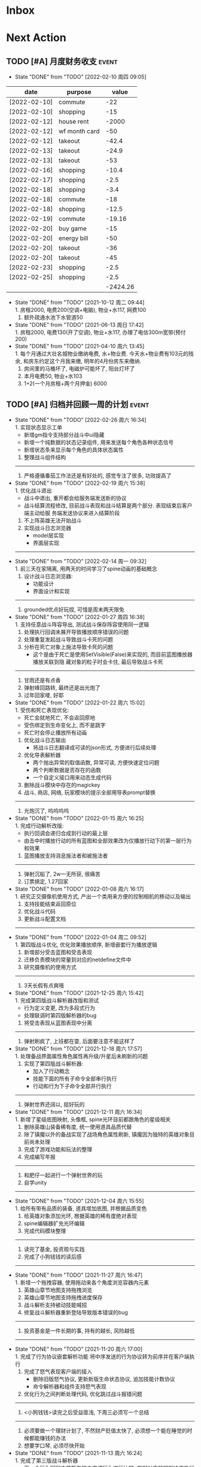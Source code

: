 #+STARTUP: INDENT LOGDONE OVERVIEW NOLOGREFILE LATEXPREVIEW INLINEIMAGES
#+AUTHOR: kirakuiin
#+EMAIL: wang.zhuowei@foxmail.com
#+LANGUAGE: zh-Cn
#+TAGS: { Live : date(d) event(e) shopping(s) }
#+TAGS: { State : future(f) }
#+TODO: TODO(t) SCH(s) WAIT(w@) DOING(i) | DONE(d) CANCELED(c@)
#+COLUMNS: %25ITEM %TODO %17Effort(Estimated Effort){:} %CLOCKSUM
#+PROPERTY: EffORT_ALL 0 0:25 0:50 1:15 1:40 2:05 2:30 2:55 3:20
#+OPTIONS: tex:t


* Inbox
* Next Action
** TODO [#A] 月度财务收支                                           :event:
DEADLINE: <2022-03-10 周四 23:00 +1m> SCHEDULED: <2022-03-10 周四 09:00 +1m>
:PROPERTIES:
:LOGGING: DONE(@)
:END:
- State "DONE"       from "TODO"       [2022-02-10 周四 09:05] \\
| date         | purpose       |    value |
|--------------+---------------+----------|
| [2022-02-10] | commute       |      -22 |
| [2022-02-10] | shopping      |      -15 |
| [2022-02-12] | house rent    |    -2000 |
| [2022-02-12] | wf month card |      -50 |
| [2022-02-12] | takeout       |    -42.4 |
| [2022-02-13] | takeout       |    -24.9 |
| [2022-02-13] | takeout       |      -53 |
| [2022-02-16] | shopping      |    -10.4 |
| [2022-02-17] | shopping      |     -2.5 |
| [2022-02-18] | shopping      |     -3.4 |
| [2022-02-18] | commute       |      -18 |
| [2022-02-18] | shopping      |    -12.5 |
| [2022-02-19] | commute       |   -19.16 |
| [2022-02-20] | buy game      |      -15 |
| [2022-02-20] | energy bill   |      -50 |
| [2022-02-20] | takeout       |      -36 |
| [2022-02-20] | takeout       |      -45 |
| [2022-02-23] | shopping      |     -2.5 |
| [2022-02-25] | shopping      |     -2.5 |
|              |               | -2424.26 |
#+TBLFM: @21$3=vsum(@2$3..@-1$3)
- State "DONE"       from "TODO"       [2021-10-12 周二 09:44] \\
  1. 房租2000, 电费200(空调+电脑), 物业+水117, 网费100
  2. 额外疏通水池下水管道50
- State "DONE"       from "TODO"       [2021-06-13 周日 17:42] \\
  1. 房租2000, 电费130(开了空调), 物业+水117, 办理了电信300m宽带(预付200)
- State "DONE"       from "TODO"       [2021-04-10 周六 13:45] \\
  1. 每个月通过大壮名城物业缴纳电费, 水+物业费. 今天水+物业费有103元的残余, 和房东约定这个月我来缴, 明年的4月份房东来缴纳.
  2. 房间里的马桶坏了, 电磁炉可能坏了, 阳台灯坏了
  3. 本月电费50, 物业+水103
  4. 1+2(一个月房租+两个月押金) 6000
** TODO [#A] 归档并回顾一周的计划                                   :event:
DEADLINE: <2022-03-07 周一 23:00 ++1w> SCHEDULED: <2022-03-04 周五 18:00 ++1w>
:PROPERTIES:
:STYLE:    habit
:LOGGING: logrepeat DONE(@)
:LAST_REPEAT: [2022-02-26 周六 16:34]
:END:
- State "DONE"       from "TODO"       [2022-02-26 周六 16:34] \\
  1. 实现状态显示工单
     - 新增gm指令支持部分战斗中ui隐藏
     - 新增一个纯数据的状态记录组件, 用来发送每个角色各种状态信号
     - 新增状态条来显示每个角色的具体状态属性
  2. 整理战斗组件结构
  ------------------------------------------------
  1. 严格遵循番茄工作法还是有好处的, 感觉专注了很多, 功效提高了
- State "DONE"       from "TODO"       [2022-02-19 周六 15:38] \\
  1. 优化战斗退出
     - 战斗中退出, 重开都会给服务端发送新的协议
     - 战斗结算流程修改, 目前战斗表现和战斗结算是两个部分. 表现结束后客户端主动给服
       务端发送协议来进入结算阶段
  2. 不上阵英雄无法开始战斗
  3. 实现战斗日志浏览器
     - model层实现
     - 界面层实现
  ------------------------------------------------
- State "DONE"       from "TODO"       [2022-02-14 周一 09:32] \\
  1. 前三天在家隔离, 用两天的时间学习了spine动画的基础概念
  2. 设计战斗日志浏览器:
     - 功能设计
     - 界面设计和实现
  ------------------------------------------------
  1. grounded优点好玩捏, 可惜是周末两天限免
- State "DONE"       from "TODO"       [2022-01-27 周四 16:38] \\
  1. 支持任意战斗阵容导出, 测试战斗保存阵容使用同一逻辑
  2. 处理执行回调未展开导致播放顺序错误的问题
  3. 处理重复发起战斗导致战斗卡死的问题
  4. 分析在死亡对象上施法导致卡死的问题
     - 这个是由于死亡是使用SetVisible(False)来实现的, 而目前蓝图播放器播放关联到隐
       藏对象的粒子时会卡住, 最后导致战斗卡死
  ------------------------------------------------
  1. 甘雨还是有点香
  2. 弹射峰回路转, 最终还是出光炮了
  3. 过年回家喽, 好耶
- State "DONE"       from "TODO"       [2022-01-22 周六 15:02] \\
  1. 受伤和死亡表现优化:
     - 死亡会就地死亡, 不会返回原地
     - 受伤绑定到生命变化上, 而不是跳字
     - 死亡时会停止播放所有动画
  2. 优化战斗日志输出
     - 将战斗日志翻译成可读的json形式, 方便进行后续处理
  3. 优化导表解析器
     - 两个抛出异常的取值函数, 异常可读, 方便快速定位问题
     - 两个判断数据是否存在的函数
     - 一个自定义接口用来动态生成代码
  4. 删除战斗模块中存在的magickey
  5. 战斗, 商店, 网络, 玩家模块的提示全部用导表prompt替换
  ------------------------------------------------
  1. 光炮沉了, 呜呜呜呜
- State "DONE"       from "TODO"       [2022-01-15 周六 16:25] \\
  1. 完成行动解析改版:
     - 执行回调会递归合成到行动的最上层
     - 由击中时播放行动的所有蓝图和全部效果改为仅播放行动下的第一层行为和效果
  2. 蓝图播放支持消息施法者和被施法者
  ------------------------------------------------
  1. 弹射沉船了, 2w一无所获, 很痛苦
  2. 订票搞定, 1.27回家
- State "DONE"       from "TODO"       [2022-01-08 周六 16:17] \\
  1. 研究正交摄像机使用方式, 产出一个类用来方便的控制相机的移动以及输出
  2. 支持技能结束返回原位
  3. 优化战斗代码
  4. 更新战斗配置文档
  ------------------------------------------------
- State "DONE"       from "TODO"       [2022-01-04 周二 09:52] \\
  1. 第四版战斗优化, 优化效果播放顺序, 新增嵌套行为播放逻辑
  2. 新增部分受击蓝图和受击表现
  3. 迁移负责模块的常量到对应的netdefine文件中
  4. 研究摄像机的使用方式
  ------------------------------------------------
  1. 3天长假有点爽哦
- State "DONE"       from "TODO"       [2021-12-25 周六 15:42] \\
  1. 完成第四版战斗解析器改版和测试
     - 行为定义变更, 改为多段式行为
     - 处理联调时第四版解析器的bug
  2. 将受击表现从蓝图表现中分离
  ------------------------------------------------
  1. 弹射刷疯了, 上班都在耍, 后面要注意不能这样了
- State "DONE"       from "TODO"       [2021-12-18 周六 17:57] \\
  1. 处理备战界面属性角色属性再升级/升星后未刷新的问题
  2. 实现了第四版战斗解析器:
     - 加入了行动概念
     - 技能下面的所有子命令全部串行执行
     - 行动和行为下子命令全部并行执行
  ------------------------------------------------
  1. 弹射世界还阔以, 挺好玩的
- State "DONE"       from "TODO"       [2021-12-11 周六 16:34] \\
  1. 新增了星级底图映射, 头像框, spine光环目前都跟角色的星级相关
  2. 删除英雄山装备稀有度, 统一使用道具品质代替
  3. 除了镇魔以外的备战实现了战场角色属性刷新, 镇魔因为独特的英雄对象目前尚未处理
  4. 完成了游戏功能和玩法的整理
  5. 完成编写年报
  ------------------------------------------------
  1. 和肥仔一起进行一个弹射世界的玩
  2. 自学unity
  ------------------------------------------------
- State "DONE"       from "TODO"       [2021-12-04 周六 15:55] \\
  1. 给所有带有品质的装备, 道具增加底图, 并根据品质变色
  2. 给英雄对象添加光环, 根据英雄的稀有度绝对表现
  3. spine编辑器扩充光环编辑
  4. 完成代码模块整理
  ------------------------------------------------
  1. 读完了基金, 投资观与实践
  2. 完成了小狗钱钱的读后感
  ------------------------------------------------
- State "DONE"       from "TODO"       [2021-11-27 周六 16:47] \\
  1. 新增一个拖拽容器, 使用拖动来各个角度浏览容器内元素
  2. 英雄山章节地图支持拖拽浏览
  3. 英雄山章节地图支持拖拽进度保存
  4. 战斗解析支持被动技能喊招
  5. 修复战斗解析器重新登陆导致版本错误的bug
  ------------------------------------------------
  1. 投资基金是一件长期的事, 持有的越长, 风险越低
  ------------------------------------------------
- State "DONE"       from "TODO"       [2021-11-20 周六 17:00] \\
  1. 完成了行为协议嵌套解析功能
     将中序发送的行为协议转为前序并在客户端执行
     1. 完成了怒气表现客户端的接入
        - 删除旧版怒气协议, 更新新版生命状态协议, 追加技能计数协议
        - 命令解析器和组件支持怒气表现
     2. 优化行为之间判断处理代码, 优化跳过战斗报错问题
     ------------------------------------------------
     1. <小狗钱钱>读完之后受益匪浅, 下周三必须写一个总结
     ------------------------------------------------
     1. 必须要做一个理财计划了, 不然财产贬值太快了, 必须想一个能在睡觉的时候都能赚钱的办法
     2. 想要学口琴, 必须尽快开始
- State "DONE"       from "TODO"       [2021-11-13 周六 16:24] \\
  1. 完成了第三版战斗解析器
     - 下一个行为回同之前所有的未完成行为进行比较, 根据对应的规则决定执行时间
     - 行为末尾的状态表现协议会被合并到行为结束的回调之中
  2. 设计行为嵌套解析树的逻辑
     - 目前行为协议会带有一个字段来表明自己是行为前还是行为后
     - 服务端以中序发送, 客户端最后输出一个先序的行为列表
     - 整体结构非常类似于UI树, 前子行为列表-自身行为-后子行为列表
  ------------------------------------------------
  ------------------------------------------------
- State "DONE"       from "TODO"       [2021-11-08 周一 09:09] \\
  1. 特殊处理网络协议中iOrder为0的情况, 这种情况代表施法者是状态本身
  2. 初步实现了新版的协议解析器, 主要有以下变化:
     - 每个命令的操作封装到类本身
     - 取消同步命令和异步命令, 默认所有命令都是按序执行
     - 表现命令会同前一个命令根据一套特殊规则计算播放间隔
     - 喊招命令会根据ui数据决定相对第一个行为的提前播放时间
  ------------------------------------------------
  1. 周末吃多了, 吃了一个披萨加一份意面, 太贵了, 立贴为证, 这是最后一次
  ------------------------------------------------
- State "DONE"       from "TODO"       [2021-11-01 周一 10:46] \\
  1. 支持测试战斗进度条拖动, 目前的方案是使用一个额外的组件来和解析器共用解析列表,
     每当拖动时, 快速执行从战斗开始到当前点的指令. 到当前时间点在按照正常表现播放.
  2. 处理布阵界面的显示和配置不同步的bug
  3. 编写年度总结, 完成年度面谈
  4. 编写战斗模块协议到表现的文档
  ------------------------------------------------
  1. 居然和半斤打魔兽打了个1:1, 我是没想到的
  ------------------------------------------------
  1. 邪恶铭刻, 完美的解密卡牌游戏, 毋庸置疑的2021年度独立游戏冠军
- State "DONE"       from "TODO"       [2021-10-25 周一 09:11] \\
  1. 实现了一个新的战斗进度组件用来控制战斗命令的执行进度, 不过由于尚未支持从开始到
     拖动位置的快速执行功能, 导致如果战斗中存在战斗状态的添加和删除, 拖动会导致异常
  2. 实现了一个新的布局组件用来支持战斗阵容的导入和导出. 目前仅对测试战斗做了适配,
     使测试战斗可以导出阵容信息供他人复现阵容
  3. 将服务端发送的网络协议以可读的形式输出至文件, 供开发和测试分析既能表现
  4. 编写了部分年度总结的内容
  ------------------------------------------------
  1. 到车店换胎, 顺便把碟刹片和外胎全换了, 车店老板提醒我一定要把胎的气压加到60以
     上, 之前的胎压太低了
  2. 房东提醒我把车放到楼下, 不要影响消防通道, 有没有折中的解决办法呢?
  ------------------------------------------------
  1. 突然发现公司的枪火重生可以领两个激活码, 我直接感恩戴德
- State "DONE"       from "TODO"       [2021-10-16 周六 15:15] \\
  1. 完成了战斗优化:
     * 拆分prewar和atwar
     * 实现一套默认的client, 并优化其他战斗的代码
  2. 完成了战斗指令优化:
     * 将多个packer改为单个packer
     * 新增group接口实现之前多packer的功能
  3. 调整英雄模型比例:
     * 新增waruidata读取战斗相关的ui数据, 挂在client下
     * prewar和atwar分别实现CWarriorBody从而实现采用不同模型
     * debug_war目前虽然使用prewar的模型, 但是还要播放atwar的特效, 以后可能会有问题
  4. 实现战斗胜利动画播放:
     * 新增IDelay实现延时
     * 调用spine动画的'Cheer'实现庆祝动画
  ------------------------------------------------
  1. 部门聚餐(第三次西域胡杨)
  2. 领取社保卡
  ------------------------------------------------
  1. 车胎彻底寄了, 补胎时车上的钉子还给大拇哥扎了个孔, 哭哭了. 换胎!!
- State "DONE"       from "TODO"       [2021-10-09 周六 16:15] \\
  1. 完成了深入理解cocos2dx的阅读计划
  2. 整合了各个战斗的英雄选择框, 并使用pubtask优化其加载性能
  3. 删除了不再使用的战斗代码和模型层的战斗模型, 并将引用它的相关代码进行了重构和修改
  ------------------------------------------------
  1. 老妈走了, 感觉空荡荡的, 需要缓缓
  ------------------------------------------------
  1. 感觉有点无聊, 原神
- State "DONE"       from "TODO"       [2021-09-30 周四 18:04] \\
  1. 迁移多队战斗代码
     - [X] 模型层迁移优化
     - [X] 多队基本界面
     - [X] 多队选择界面
     - [X] 小队配置界面
     - [X] 导表数据解析
     - [X] 服务端战斗接入
     - [X] 战斗界面
  2. 完成我所理解的cocos2d-x 第十一到十三章的学习
  ------------------------------------------------
  ------------------------------------------------
  1. 8天结束了, 国庆了好耶
- State "DONE"       from "TODO"       [2021-09-26 周日 20:47] \\
  1. 学习pub代码
     - publogmgr
     - pubsafemodule
     - pubaccessdat
     - pubqrcode
     - pubaccount_extension
     - pubtest1_black
  2. 迁移多队战斗代码
     - [X] 模型层迁移优化
     - [X] 多队基本界面
     - [X] 多队选择界面
     - [X] 小队配置界面
     - [X] 导表数据解析
  3. 完成我所理解的cocos2d-x 第八到十章的学习
  ------------------------------------------------
  ------------------------------------------------
  1. 连续上8天, 痛苦面具
- State "DONE"       from "TODO"       [2021-09-19 周日 19:24] \\
  1. 增加了两个新的热键方便开发
     - 重载代码: 通过比较pyc和py的最后修改时间, 来reload代码, 避免重新启动游戏, 节省时间
     - 接入netprint模块: 可视化网络协议收发
  2. 学习pub代码
     - pubonlineupdate
     - publockfile
     - pubbigdata
     - pubnotch
     - pubconfirmbox
     - pubshenhe_new
     - pubpingqueue
  3. 迁移多队战斗代码
     - [X] 模型层迁移优化
     - [X] 多队基本界面
     - [X] 多队选择界面
  4. 完成我所理解的cocos2d-x 第七章的学习
  ------------------------------------------------
  ------------------------------------------------
  1. 啊, 无限的限电把时间搞乱了, 3天的中秋成了一天了, 麻了
- State "DONE"       from "TODO"       [2021-09-11 周六 15:27] \\
  1. 处理了补丁的外链部分没有差异的问题
     原因: 这个是由于代码里的外链版本和代码的版本是独立的, 无论检出什么版本的代码
     外链永远都是最新的
     方案: 将代码和外链检出到一个新的svn目录, 这个目录相当于去掉了外链. 然后以这个
     目录的不同版本最为制作补丁的基础
  2. 学习pub代码
     - publink
     - pubnetprint
     - pubinternational
     - pubairtest
     - pubvshop
     - pubkeyboard
  3. 规范模块重启代码
     为所有模块内存在全局变量的模块增加了两个接口:
     - OnRestartClear
     - OnReLoginReset
     用来在重启/重登时还原环境
  4. 完善m8delegate
  5. 学习《我所理解的cocos2d-x》 5-6章
  ------------------------------------------------
  1. 上头了, 满命雷神, 但我不后悔QWQ
  ------------------------------------------------
  1. 在公司不要连wifi, 外网机只用来查资料, 切记切记
- State "DONE"       from "TODO"       [2021-09-04 周六 15:56] \\
  1. 完成了开发版本补丁工具链的制作
     - 平台补丁号同步脚本
     - 本地补丁创建脚本
     - 外网版本号及补丁信息脚本
     - 提交了同步提升版本号的持续集成任务
  2. 初步优化了m8的启动逻辑
     将启动过程拆分为:
     - 游戏环境初始化
     - 项目环境初始化
     - 登陆环境初始化
  3. 阅读了《我所理解的cocos2d-x》2-4章
  ------------------------------------------------
  ------------------------------------------------
  1. 工作环境严肃起来喽, 午休变短了
- State "DONE"       from "TODO"       [2021-08-28 周六 16:47] \\
  1. 完成了英雄山战斗根据总战力跳过战斗阶段的需求
     - 主要工作量在于根据新的战斗力求值公式计算敌方的战斗力(己方由服务器计算)
  2. 补丁制作流程相关
     - 理清了构建机制作补丁的全部流程, 并实现了一个本地构建的脚本
     - 创建了ios和android的持续交付补丁构建工程
     - 申请了外网版本控制svn目录(尚未审批完毕)
  3. 阅读了《我所理解的cocos2d-x》前两章
  ------------------------------------------------
  1. 双人成行真的不错, 虽然有点小贵, 但是游戏性拉满了
  ------------------------------------------------
  1. 这周周四上班读了一天的小说, 有点不应该
- State "DONE"       from "TODO"       [2021-08-21 周六 16:02] \\
  1. 完成了基础商店功能的制作
  2. 完成了对货币协议的拆分
  3. 在ui公共组件新建了两个组件, 并使用其优化了部分之前的代码
     - uisort: 支持对类滚动框的ui容器控件进行排序
     - radiobutton: 支持点击范围检测的radiobutton(继承自公共组件)
  4. 修复了英雄山背包因为英雄信号改动导致的同步失效问题
  5. 看完了代码整洁之道
  ------------------------------------------------
  1. apex出了传家宝, 大概470箱左右, 泪目, 果然我是非洲人
  2. 机器人的拳套还是好康的
  ------------------------------------------------
  1. 可惜没有早点看到代码整洁之道, 之前写的很多代码在可读性上有很大的欠缺, 对测试
     也没有太注意
- State "DONE"       from "TODO"       [2021-08-15 周日 09:03] \\
  1. 完成了新的英雄山英雄背包工单
  2. 完成了给队友的英雄山英雄穿戴装备的功能
  3. 完成了代码整洁之道十一到十六章的学习
  4. 确认了基础商店功能的需求, 初步设计了模型层, 实现了部分模型层代码
  ------------------------------------------------
  1. 原神进入长草期了, G
  2. 杀戮尖塔空洞骑士mod还蛮好玩的
  ------------------------------------------------
  1. 如何维护一个类只有一个功能(SRP)是一个听起来很容易但做起来却不简单的事情
- State "DONE"       from "TODO"       [2021-08-07 周六 16:54] \\
  1. 完成了普通英雄分解的工单
  2. 完成了优化删除的工单
  3. 优化了点击自消失气泡的自动调节大小的逻辑
  4. 调整了英雄星级的显示模式
  5. 确认了英雄山英雄和界面重构的需求, 实现了英雄显示页面
  6. 完成了代码整洁之道四到十章的学习
  ------------------------------------------------
  1. Apex钻石屁好漂亮, 好耶, 就是玩的时候一直坐牢
  ------------------------------------------------
  1. 仔细看了下代码整洁之道, 现在不在无脑注释了, 函数也要尽可能短
- State "DONE"       from "TODO"       [2021-07-31 周六 18:02] \\
  1. 完成了ui控件(ghosttouch, cnode, text)的学习
  2. 完成了组队信息同步的功能
     - 将除了专属装备以外的全部对全局英雄管理器的引用全部消除, 改为直接传入英雄对象
     - 新增了多个用于刷新队友状态信息的信号
     - 实现了删除/增加宠物动态影响英雄选择框的功能
     - 修复了组队车轮战隐藏的bug, 一场战斗结束后战场序号没有正确切换
  3. 完成了代码整洁之道前三章的学习
  ------------------------------------------------
  1. 死亡搁浅没玩, 沉迷原神
  2. apex周末可以进行一个钻石的上
  ------------------------------------------------
  1. 在mvc的实践上还是存在一些问题, 没有深刻理解, 后面改正
- State "DONE"       from "TODO"       [2021-07-24 周六 15:20] \\
  1. 完成了英雄升星工单:
     - 由于按钮存在多种状态, 使用状态机来表示按钮状态转换
     - 由于升星的临时数据不需要持久化, 所有由view层创建model对象而不是创建一个全局对象
  2. 优化了网络层:
     - 现在所有收发数据在底层有完备的log, 不需要在自己添加log了
     - 增加了一个客户端发包的装饰器, 如果参数一一对应可以大大减少代码量
  3. 完成了《python91》的学习
  ------------------------------------------------
  1. 第二次西域胡杨聚餐, 这次吃的还行, 羊腿还是觉得太羴了, 吃不了
  2. 这周把蓝牙耳机都丢了, g了, 不过耳机已经服役蛮久了, 可以考虑换掉
  3. 史莱姆牧场完结, 接下来准备开始玩死亡搁浅
  ------------------------------------------------
- State "DONE"       from "TODO"       [2021-07-17 周六 17:00] \\
  1. 完成了英雄背包的优化工作, 采用了新的排序规则对英雄动态排序
     - 采用以字典缓存池CycleMgr来缓存滚动列表里item的ui, 有效提高了性能
     - 目前在第一次加载还是稍微优点卡顿, 后续可以优化
  2. 完成了对UI编辑器的基本属性的学习, 并产出文档
  3. 这周《python91建议》阅读了15章
  ------------------------------------------------
  1. 时空之帽通关, 有趣的箱庭跳跃游戏
  2. 进行一个原神的体验
  ------------------------------------------------
  1. 这周不知怎么的感觉没时间读91了
- State "DONE"       from "TODO"       [2021-07-10 周六 16:39] \\
  1. 完成了添加/删除英雄时在英雄界面的信号处理, 不过目前存在以下问题:
     - 当英雄过多之后, 每一次追加新英雄都会导致严重的卡顿
     - 英雄过多后, 打开英雄界面也会有非常严重的卡顿
     - 使用gm指令增加的英雄没有按顺序插入
  2. 完成了英雄山组队章节按进度刷新, 按赛季随机选择位置的工单
     - 新增英雄山章节的两个可配置子表
     - 将以前的数据控件配置坐标改为创建章节ui文件设置, 可视化和编辑更加方便
     - 现在英雄山组队章节会按照进度在地图上刷出, 每次刷出时在若干个随机位置刷新章节
       入口图标, 但是每个赛季随机的结果必须保持一致, 目前采用random.seed(x)实现
       进度阈值和刷新数量均由导表控制
  3. 完成了《python91建议》30章-60章的阅读
  ------------------------------------------------
  1. muse dash, 第一次玩音游感觉还不错, 8分
  2. braid, 大结局的倒带还是很有新意的, 谜题设计很巧妙, 找星星不看攻略我是想不到的, 9分
  3. 漫野奇谭通关, 和为了吾王很像, 魔法系统念合很有趣, 8分
  ------------------------------------------------
  1. 这周食堂恢复正常了, 单人人也太多了吧, 麻了麻了
- State "DONE"       from "TODO"       [2021-07-03 周六 17:19] \\
  1. 继续完成上周未完成的组件实现工作 [100%]
     - [X] 三队战斗组件实现
     - [X] 英雄山组件实现
     - [X] 竞技场组件实现
     - [X] 配置关卡组件实现
  2. 调整所有调用战斗模型接口的调用代码
  3. 新的本地文件模型
     - 按照每个关卡根据关卡id各自存储自己的配置, 配置关卡, 测试关卡属于此类
     - 所有3v3共享一套阵容, 5v5同理, 英雄山, 主线属于此类, 这种一般用于线性关卡
  4. 文档输出, 新战斗模块讲解以及扩展教程
  5. 完成了《python91建议》前30章的阅读
  ------------------------------------------------
  1. 电脑的前置usb的两个接口中有一个无效, 已经破案了, 就是它的机箱线缆坏了,
     商家新发的线在废了九牛二虎之力安装之后一切正常了
  2. 音响, rgb显卡支架和皮卡丘魔方插座已经安排上了
  ------------------------------------------------
  1. 这个主机拆来拆去有点烦, 不过应该已经差不多搞定了
  2. bios开了pbo感觉没什么提升, 是我的错觉吗
- State "DONE"       from "TODO"       [2021-06-26 周六 15:58] \\
  1. 本周主要的工作为重构战场模型, 主要完成了以下几点:
     * 完成了对新的战场模型的设计
       新的战场模型现在是一个容器, 接口转发给其下的4个组件:
       - 关卡模型组件 :: 对关卡对象的抽象
       - 规则模型组件 :: 对战场规则对象的抽象
       - 战场模型组件 :: 对在战场上的单位的抽象
       - 本地模型组件 :: 对布局信息存储的抽象
       还有一个不属于战场模型管理的组件, 怪物模型组件, 这个是对怪物数据的抽象.
       这5个组件提供了不完整的默认实现, 子类通过继承和注册, 可以根据玩法类型动态创
       建每个玩法需要的组件对象. 通过拼接自己玩法的5个组件可以实现在不影响其他玩法
       的情况下增加新的玩法, 实现了解耦.
     * 实现进度 [100%]
       - [X] 基础组件类和战场模型
       - [X] 基础关卡组件实现
       - [X] 不影响当前游戏的新组件适配代码
  ------------------------------------------------
  1. 正式转正, 好耶. 而且没开让人尴尬的转正报告会议(主要是阐述核心价值观有点尬)
  2. 因为转正, 所以每日日报也不需要在写了, 好耶
  3. 电脑彻底组装完毕. 桌子底部线缆收纳, 键帽替换, 鼠标贴纸, 主机rgb同步都搞定了
  4. 完成了游戏编程模式的学习, 下周开始学习《python91个建议》
  ------------------------------------------------
  1. 组装的rgb主机有点好看, 成就感满满
- State "DONE"       from "TODO"       [2021-06-20 周日 09:31] \\
  1. 完成了组队车轮战
     由于在一开始设计的时候已经考虑到组队的情况, 基本的框架已经构造好了, 所以整体来
     说还是比较容易的. 主要实现点在于:
     - 组队英雄选框, 需要在服务器获取所有宠物的列表, 并根据玩家的序号随时同步切换选
       框
     - 组队车轮战和组队英雄山逻辑融合, 因为英雄山团队关卡就是组队车轮战, 所以还需要
       将现有的英雄山关卡和组队车轮战融合成一个
     - 效率优化, 进入战斗后不再关闭战斗布局界面而是隐藏起来, 因为大概率还会自动进入
  2. 完成了转正报告
  ------------------------------------------------
  1. 618疯狂大出血, 买了一堆零件开始装机
  2. 装机装了一天, 还是不太熟练, 毕竟是第一次, 以后就游刃有余了
  3. 小区办理门禁卡20元
  4. 为同事庆生, 请他吃了顿烧烤
  ------------------------------------------------
  1. 不小心把耳机弄丢了一个, 一定要小心呀
- State "DONE"       from "TODO"       [2021-06-11 周五 17:11] \\
  1. 完成了多益第二季度的季度报告
  2. 完成了多益的转正自评(网页版)
  3. 完成了单人多队的工单
     1. 重构了战斗布局界面, 将若干个子界面设置为可以动态替换的类型, 方便扩展
     2. 英雄选框直接抽出来做了一个基类, 多队战斗继承后重载一个接口完成了多队共享英雄选择状态的需求
     3. 战斗结束和暂停页面多队都实现了子类, 通过战斗布局界面的设置子界面接口完成功能跳转
     4. 战斗状态传递通过逻辑层提供的接口完成
     5. 一场战斗结束后逻辑层会发送在场单位的状态, 通过这个状态设置下一场胜利方单位的在场状态
  ------------------------------------------------
  1. 安装了电信300m宽带, 处理了宽带光衰的问题
  ------------------------------------------------
  1. 这周学习任务完成的还行, 只缺了一天
  2. 感觉自己apex又变菜了, 蚌埠住了
- State "DONE"       from "TODO"       [2021-06-06 Sun 23:55] \\
  1. 本周在实现单人多队战斗，截止到今天完成60%
     1. 主要工作点:
        1. 多队战斗的设计和建模(单人和组队)
        2. 如何在尽可能在不破坏原有代码结构的情况下增加多队战斗功能
           1. 界面上选择在当前界面上覆盖一层多队战斗界面而不是直接修改战斗界面
           2. 重构了模型层设置关卡的逻辑, 尽可能将各个玩法抽离, 目前还有部分耦合, 不过已经可以在不修改
              其他函数的情况下增加多队的功能
           3. 界面层和模型层一样做了类似的重构
        3. 小队拖动功能的合理实现
     2. 主要待实现点:
        1. 布局界面英雄选框在各个小队之间共享状态
        2. 战斗布局时上场英雄和战斗进行时显示数据不匹配
        3. 不同回合间英雄生命值状态的传递
        4. 战斗结束或中断时的处理
  ------------------------------------------------
  1. 办理了电信300m宽带, 129每月, 还未安装
  2. 每天开空调睡觉, 电费上涨100%
  ------------------------------------------------
  1. 工作的时候就工作, 玩的时候就玩, 不要边工作边玩, 弄的两边都不尽兴
- State "DONE"       from "TODO"       [2021-05-29 周六 16:22] \\
  1. 支持服务器外测服和真机连接外测服
  2. 处理ios真机包首登无网络配置弹窗问题
  3. 为ios和android真机包添加图标
  4. 为英雄详情界面的几个按钮增加描述性弹框
  5. 完成了临时组队功能
  6. 处理了buff图标没有正确更新,移除的bug
  7. 简单学习了ui编辑器的动画功能
  ------------------------------------------------
  ------------------------------------------------
  1. 这周制作需求比较忙, 读书任务有几天没进行, 以后还是要抽时间来读
- State "DONE"       from "TODO"       [2021-05-23 周日 22:02] \\
  1. 完成了大量m8界面优化相关的工单
  2. 将英雄山部分接入网络协议
  3. 实现了显示服务器时间的功能
  ------------------------------------------------
  1. 接种了第二针新冠疫苗
  2. 购买了工学椅, 升降桌还有一些其他杂物, 家具置办齐全
  ------------------------------------------------
  1. 这周接种疫苗之后当晚就去吃了海鲜烧烤, 导致腹泻发烧, 要注意
- State "DONE"       from "TODO"       [2021-05-16 周日 23:32] \\
  1. 完成了客户端本地文件读取容错处理
  2. 完成了ios和android平台真机包的制作
  ------------------------------------------------
  ------------------------------------------------
  1. 这周没完成读书的任务, 下周注意
- State "DONE"       from "TODO"       [2021-05-09 周日 10:11] \\
  1. 完成了英雄山模块
  2. 完成了英雄山模块的GM功能
  3. 结局了导表生成器会将所有纯数字字符串改为数字的bug(动态替换json.Encoder解析模块)
  4. 完成了org-mode的学习
  ------------------------------------------------
  1. 公司给内网机配备了青轴机械键盘, 不用买了
  2. 把老家的书籍和switch配件
  ------------------------------------------------
- State "DONE"       from "TODO"       [2021-05-02 Sun 23:07] \\
  1. 简单学习了PMGO系统的用法
  2. 完成了神武手游客户端教程的问题总结
  3. 系统的学习了m8项目的逻辑层代码和部分战斗代码
  4. 学习了导表工具的基本用法并完成了英雄山导表的制作
  5. 完成了英雄山界面和模型的设计与实现
  ------------------------------------------------
  1. 让妈妈把游戏配件和书籍邮寄过来
  ------------------------------------------------
- State "DONE"       from "TODO"       [2021-04-25 周日 20:54] \\
  1. 学习了客户端常用功能(Functor, io等)
  2. 学习了调试工具的使用方法
  3. 完成了大作业(结合了全面学到的很多知识, ui控件, mvsn, 观察者等等)
  4. 完成了对Cocos2d摄像机渲染顺序的深入学习
  5. 完成了在线更新的学习
  ------------------------------------------------
  1. 接种了第一针新冠疫苗
  2. 和部门同事聚餐(新疆菜)
  ------------------------------------------------
- State "DONE"       from "TODO"       [2021-04-17 周六 23:21] \\
  1. 学习UI基础, 完成了UI大作业
  2. 学习UI制作经验分享
  3. 学习代码设计, 学会了plantuml类图和时序图的语法, 完成了mvsn作业
  4. 学习了基本资源类型(Sprite3d, Particle3d, 等等)
  5. 学习了文本链接和导表的用法, 完成了导表作业
  ------------------------------------------------
  1. 打扫了新的公寓, 弄得比较干净了
  ------------------------------------------------
- State "DONE"       from "TODO"       [2021-04-11 周日 19:36] \\
  1. org-mode大概学了50%左右, 确实是一个重量级的GTD工具
  2. 完成了利为引擎的所有小作业
  3. 完成了一部分UI编程的作业
  ------------------------------------------------
  1. 顺利搬家到大壮名城, 离公司很近
  2. 家具基本置办齐全, 电脑相关的东西以后再考虑
  ------------------------------------------------
- State "DONE"       from "TODO"       [2021-04-04 周日 19:35] \\
  1. 对使用org-mode进行gtd进行了较为充分的学习, 基本掌握了用法.
  2. 重新读了一遍《python核心编程》, 加深了对py一些基本概念的理解.
  3. 完成了python的入职考试, python150题.
  4. 初步学习了一下利为引擎, 当然除了开始的几章还有例子可以参考, 后面写的太简略了.
  ------------------------------------------------
  1. 自行车从家里邮过来之后组好, 送到车店保养.
  ------------------------------------------------
** TODO [#A] 每月归档到年度文件                                     :event:
DEADLINE: <2022-03-02 周三 23:00 ++1m> SCHEDULED: <2022-03-02 周三 09:00 ++1m>
:PROPERTIES:
:STYLE:    habit
:LOGGING: logrepeat DONE(@)
:LAST_REPEAT: [2022-01-27 周四 16:46]
:END:
- State "DONE"       from "TODO"       [2022-01-27 周四 16:46] \\
  工作上:
  1. 研究2D摄像机使用方式并输出摄像机组件
  2. 本地存储采用localsave
  3. 支持战士释放技能结束后如果不在原位自动返回原位
  4. 行动触发顺序改版, 由一次性触发改为分层次触发
  5. 优化代码里的magic key
  6. prompt提示信息配置导表
  7. 优化战斗日志输出, 改为json形式
  8. 死亡和受伤表现优化, 死亡会停止所有行为并在原地死亡, 受伤只会在闲置或受伤状态下
     丢失生命时触发
  9. 支持任意战斗阵容导出(仅支持配置, 角色数值目前无法导出)
  10. 处理若干导致战斗卡死的问题
  生活上:
  1. 学习代码之外
  2. 弹射把血压拉满了, 差点被气死
- State "DONE"       from "TODO"       [2021-12-30 周四 20:25] \\
  工作上:
  1. 优化第三版战斗表现, 死亡时不会播放行为
  2. 处理备战界面属性不会刷新的问题
  3. 新增根据光环显示不同效果的光环控件, 并加入到编辑器进行编辑
  4. 新增几个ui映射来处理不同道具使用不同底图, 边框
  5. 将英雄山装备稀有度修改为道具品质
  6. 新增拖拽控件, 用来管理容器内节点, 使其可以任意方向拖拽
  7. 实现战斗中播放法宝激活效果
  8. 编写年报
  9. 实现第四版战斗解析
  10. 第四版战斗优化, 优化效果播放顺序, 新增嵌套行为播放逻辑
  11. 将受击表现从蓝图击中信号触发分离, 改为由受击指令触发
  12. 新增部分受击蓝图和受击表现
  13. 迁移负责模块的常量到对应的netdefine文件中
  生活上:
  1. 阅读完 <解读基金, 我的投资观与实践>
  2. 弹射世界还不错哦, 挺好玩的
- State "DONE"       from "TODO"       [2021-11-30 周二 20:55] \\
  工作上:
  1. 实现了一套新的战斗解析器和战斗打包，通过每个行为的前摇后摇来控制播放顺序
  2. 解决了嵌套行为解析问题
  3. 接入了怒气系统表现
  4. 编写战斗系统文档
  生活上:
  1. 读完小狗钱钱
- State "DONE"       from "TODO"       [2021-11-01 周一 11:30] \\
  工作上:
  1. 完成了《我所理解的cocos2dx》的学习
  2. 删除了旧战斗模块的代码
  3. 战斗及战斗指令, 战斗表现优化
  4. 为测试战斗添加了战斗记录导入导出功能
  5. 实现输出可读的服务器战斗协议记录的功能
  6. 实现了测试战斗的战斗进度控制组件
  7. 完成了年度总结和年度面谈
  生活上:
  1. 车胎的外胎和碟刹全换换
  2. 领取公司枪火激活码两个, 美滋滋
  3. 第三次西域胡杨, 吐了吐了
  4. 玩到了目前玩过的最好玩的卡牌解密游戏, 邪恶铭刻, 强烈推荐
- State "DONE"       from "TODO"       [2021-09-30 周四 17:40] \\
  工作上:
  1. 优化游戏启动流程
  2. 规范模块重启代码
  3. 完善m8delegate
  4. 编写季度报告
  5. 处理补丁未能同步外链问题
  6. 分享pub代码
  7. 迁移多队战斗代码
  生活上:
  1. 理发
  2. 老妈来这里过国庆了
  3. 9.28半斤请客聚餐, 泪目
- State "DONE"       from "TODO"       [2021-08-30 周一 20:50] \\
  第五个月, 工作上:
  1. 完成了基础商店功能的制作
  2. 完成了新版英雄山英雄背包的制作
  3. 完成了在新版英雄山英雄背包中给队友穿戴装备的功能
  4. 完成了英雄分解功能的制作
  5. 优化了英雄删除流程
  6. 完成了临时处理： 根据战斗力得出英雄山战斗结果, 跳过战斗过程
  7. 完成了对补丁制作流程的学习, 并应用到项目之中
  8. 完成了代码整洁之道的学习
  生活上:
  1. 原疯了
  2. 熟悉的补丁工作, 熟悉的脑溢血
- State "DONE"       from "TODO"       [2021-07-31 周六 19:44] \\
  第四个月, 工作上:
  1. 完成了《改善python程序的91个建议》的学习
  2. 优化网络协议使用方式和输出
  3. 学习了5个UI控件的使用方式
  4. 完成了英雄山关卡坐标和关卡分组标分配功能
  5. 完成了对UI编辑器工作流程和属性学习
  6. 完成了英雄升星工单
  7. 完成了组队信息同步工单
  生活上:
  1. 日常生活非常的平静
  2. 简易对我进我一个教育, 希望能够主动承担更多的责任, 工作更努力, 学习更勤奋
- State "DONE"       from "TODO"       [2021-06-30 周三 22:59] \\
  入职以后的第三个月, 完成了转正, 工作上主要完成了:
  1. 完成了临时组队功能
  2. 完成了三队战斗功能(单人模式, 英雄山模式)
  3. 完成了战斗模型的解耦重构
  4. 完成了季度报告和转正报告
  5. 完成了游戏编程模式的学习, 开始学习python的91个建议
  生活上:
  1. 办理电信宽带
  2. 购买电脑配件并装机
- State "DONE"       from "TODO"       [2021-05-30 Sun 09:26] \\
  入职之后的第二个月, 正式开始进入工作, 工作上主要完成:
  1. 完成了m8英雄山基本功能的设计与实现(mvc)
  2. 完成了m8临时组队功能的设置与实现(mvc)
  3. 完成了大量m8界面优化相关的工单
  4. 完成了ios和android平台真机包的制作
  生活上：
  1. 接种了两针新冠疫苗
  2. 家里的东西, 办公用品基本置办齐全
- State "DONE"       from "TODO"       [2021-04-30 周五 23:01] \\
  入职之后的第一个月, 生活和工作逐渐回到了正轨, 主要完成了以下几个主要事情:
  1. 学会了使用org-mode进行gtd管理
  2. 完成了多益的入职培训
  3. 找到了一处还不错的房子
  4. 认识了很多很棒的同事
** TODO [#A] 每周学习晨星网投资教程一篇 [0/1]                       :event:
DEADLINE: <2022-02-27 周日 23:59 +1w> SCHEDULED: <2022-02-21 周一 09:00 +1w>
:PROPERTIES:
:STYLE:    habit
:LOGGING: logrepeat DONE(@)
:LAST_REPEAT: [2022-02-21 周一 01:38]
:END:
- [ ] 第一篇
** WAIT [#A] 整理财务情况, 设计投资计划                             :event:
:PROPERTIES:
:STYLE:    habit
:BLOCKER:  olp("live.org" "Next Action/每周学习晨星网投资教程一篇")
:LOGGING: logrepeat DONE(@)
:END:
** WAIT [#A] 自学unity                                              :event:
:PROPERTIES:
:STYLE:    habit
:LOGGING: logrepeat DONE(@)
:BLOCKER:  olp("live.org" "Next Action/整理财务情况, 设计投资计划")
:LAST_REPEAT: [2022-01-22 周六 15:07]
:END:
* Appointment
* Project
* Someday
